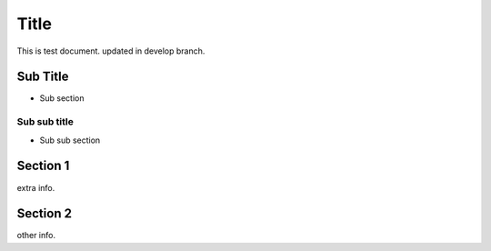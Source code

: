 =====
Title
=====

This is test document.
updated in develop branch.

Sub Title
=========

- Sub section

Sub sub title
-------------

- Sub sub section

Section 1
=========

extra info.

Section 2
=========

other info.
